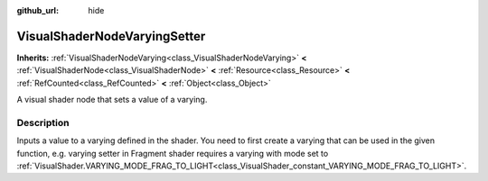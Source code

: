 :github_url: hide

.. DO NOT EDIT THIS FILE!!!
.. Generated automatically from Redot engine sources.
.. Generator: https://github.com/Redot-Engine/redot-engine/tree/master/doc/tools/make_rst.py.
.. XML source: https://github.com/Redot-Engine/redot-engine/tree/master/doc/classes/VisualShaderNodeVaryingSetter.xml.

.. _class_VisualShaderNodeVaryingSetter:

VisualShaderNodeVaryingSetter
=============================

**Inherits:** :ref:`VisualShaderNodeVarying<class_VisualShaderNodeVarying>` **<** :ref:`VisualShaderNode<class_VisualShaderNode>` **<** :ref:`Resource<class_Resource>` **<** :ref:`RefCounted<class_RefCounted>` **<** :ref:`Object<class_Object>`

A visual shader node that sets a value of a varying.

.. rst-class:: classref-introduction-group

Description
-----------

Inputs a value to a varying defined in the shader. You need to first create a varying that can be used in the given function, e.g. varying setter in Fragment shader requires a varying with mode set to :ref:`VisualShader.VARYING_MODE_FRAG_TO_LIGHT<class_VisualShader_constant_VARYING_MODE_FRAG_TO_LIGHT>`.

.. |virtual| replace:: :abbr:`virtual (This method should typically be overridden by the user to have any effect.)`
.. |const| replace:: :abbr:`const (This method has no side effects. It doesn't modify any of the instance's member variables.)`
.. |vararg| replace:: :abbr:`vararg (This method accepts any number of arguments after the ones described here.)`
.. |constructor| replace:: :abbr:`constructor (This method is used to construct a type.)`
.. |static| replace:: :abbr:`static (This method doesn't need an instance to be called, so it can be called directly using the class name.)`
.. |operator| replace:: :abbr:`operator (This method describes a valid operator to use with this type as left-hand operand.)`
.. |bitfield| replace:: :abbr:`BitField (This value is an integer composed as a bitmask of the following flags.)`
.. |void| replace:: :abbr:`void (No return value.)`

